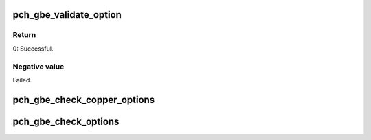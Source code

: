 .. -*- coding: utf-8; mode: rst -*-
.. src-file: drivers/net/ethernet/oki-semi/pch_gbe/pch_gbe_param.c

.. _`pch_gbe_validate_option`:

pch_gbe_validate_option
=======================

.. c:function:: int pch_gbe_validate_option(int *value, const struct pch_gbe_option *opt, struct pch_gbe_adapter *adapter)

    Validate option

    :param int \*value:
        value

    :param const struct pch_gbe_option \*opt:
        option

    :param struct pch_gbe_adapter \*adapter:
        Board private structure

.. _`pch_gbe_validate_option.return`:

Return
------

0:                      Successful.

.. _`pch_gbe_validate_option.negative-value`:

Negative value
--------------

Failed.

.. _`pch_gbe_check_copper_options`:

pch_gbe_check_copper_options
============================

.. c:function:: void pch_gbe_check_copper_options(struct pch_gbe_adapter *adapter)

    Range Checking for Link Options, Copper Version

    :param struct pch_gbe_adapter \*adapter:
        Board private structure

.. _`pch_gbe_check_options`:

pch_gbe_check_options
=====================

.. c:function:: void pch_gbe_check_options(struct pch_gbe_adapter *adapter)

    Range Checking for Command Line Parameters

    :param struct pch_gbe_adapter \*adapter:
        Board private structure

.. This file was automatic generated / don't edit.

